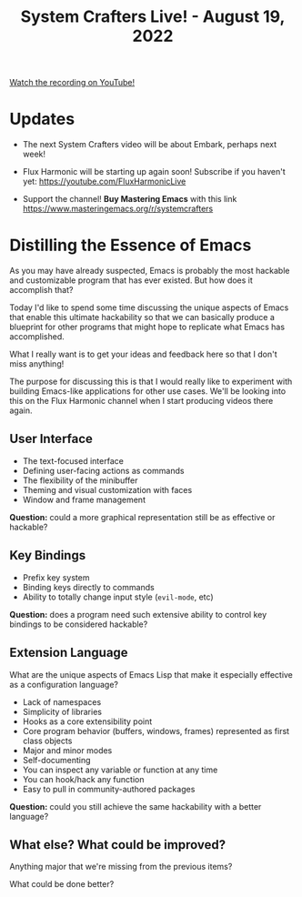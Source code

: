#+title: System Crafters Live! - August 19, 2022

[[yt:j0GmFP9hDCc][Watch the recording on YouTube!]]

* Updates

- The next System Crafters video will be about Embark, perhaps next week!

- Flux Harmonic will be starting up again soon!  Subscribe if you haven't yet:
  https://youtube.com/FluxHarmonicLive

- Support the channel!  *Buy Mastering Emacs* with this link https://www.masteringemacs.org/r/systemcrafters

* Distilling the Essence of Emacs

As you may have already suspected, Emacs is probably the most hackable and customizable program that has ever existed.  But how does it accomplish that?

Today I'd like to spend some time discussing the unique aspects of Emacs that enable this ultimate hackability so that we can basically produce a blueprint for other programs that might hope to replicate what Emacs has accomplished.

What I really want is to get your ideas and feedback here so that I don't miss anything!

The purpose for discussing this is that I would really like to experiment with building Emacs-like applications for other use cases.  We'll be looking into this on the Flux Harmonic channel when I start producing videos there again.

** User Interface

- The text-focused interface
- Defining user-facing actions as commands
- The flexibility of the minibuffer
- Theming and visual customization with faces
- Window and frame management

*Question:* could a more graphical representation still be as effective or hackable?

** Key Bindings

- Prefix key system
- Binding keys directly to commands
- Ability to totally change input style (=evil-mode=, etc)

*Question:* does a program need such extensive ability to control key bindings to be considered hackable?

** Extension Language

What are the unique aspects of Emacs Lisp that make it especially effective as a configuration language?

- Lack of namespaces
- Simplicity of libraries
- Hooks as a core extensibility point
- Core program behavior (buffers, windows, frames) represented as first class objects
- Major and minor modes
- Self-documenting
- You can inspect any variable or function at any time
- You can hook/hack any function
- Easy to pull in community-authored packages

*Question:* could you still achieve the same hackability with a better language?

** What else?  What could be improved?

Anything major that we're missing from the previous items?

What could be done better?

